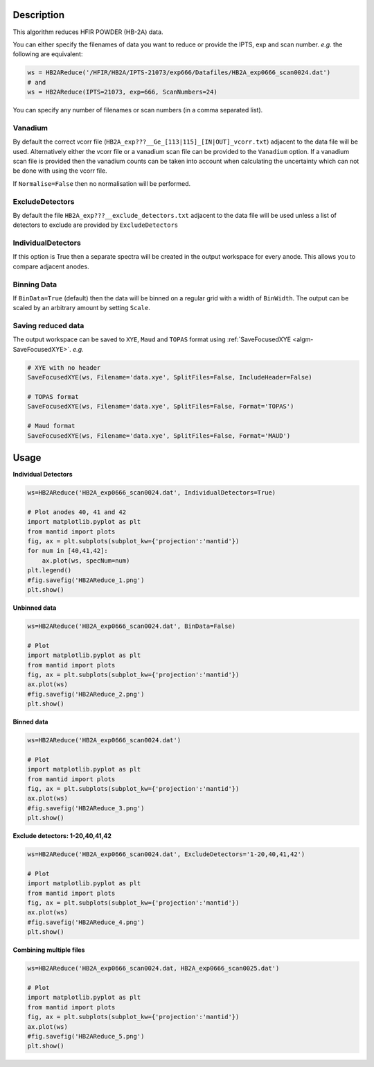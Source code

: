 .. algorithm::

.. summary::

.. relatedalgorithms::

.. properties::

Description
-----------

This algorithm reduces HFIR POWDER (HB-2A) data.

You can either specify the filenames of data you want to reduce or provide the IPTS, exp and scan number. *e.g.* the following are equivalent:

.. code-block:: python

   ws = HB2AReduce('/HFIR/HB2A/IPTS-21073/exp666/Datafiles/HB2A_exp0666_scan0024.dat')
   # and
   ws = HB2AReduce(IPTS=21073, exp=666, ScanNumbers=24)

You can specify any number of filenames or scan numbers (in a comma separated list).

Vanadium
########

By default the correct vcorr file (``HB2A_exp???__Ge_[113|115]_[IN|OUT]_vcorr.txt``) adjacent to the data file will be used. Alternatively either the vcorr file or a vanadium scan file can be provided to the ``Vanadium`` option. If a vanadium scan file is provided then the vanadium counts can be taken into account when calculating the uncertainty which can not be done with using the vcorr file.

If ``Normalise=False`` then no normalisation will be performed.

ExcludeDetectors
################

By default the file ``HB2A_exp???__exclude_detectors.txt`` adjacent to the data file will be used unless a list of detectors to exclude are provided by ``ExcludeDetectors``

IndividualDetectors
###################

If this option is True then a separate spectra will be created in the output workspace for every anode. This allows you to compare adjacent anodes.

Binning Data
############

If ``BinData=True`` (default) then the data will be binned on a regular grid with a width of ``BinWidth``. The output can be scaled by an arbitrary amount by setting ``Scale``.

Saving reduced data
###################

The output workspace can be saved to ``XYE``, ``Maud`` and ``TOPAS`` format using :ref:`SaveFocusedXYE <algm-SaveFocusedXYE>`. *e.g.*

.. code-block:: python

   # XYE with no header
   SaveFocusedXYE(ws, Filename='data.xye', SplitFiles=False, IncludeHeader=False)

   # TOPAS format
   SaveFocusedXYE(ws, Filename='data.xye', SplitFiles=False, Format='TOPAS')

   # Maud format
   SaveFocusedXYE(ws, Filename='data.xye', SplitFiles=False, Format='MAUD')

Usage
-----

**Individual Detectors**

.. code-block:: python

   ws=HB2AReduce('HB2A_exp0666_scan0024.dat', IndividualDetectors=True)

   # Plot anodes 40, 41 and 42
   import matplotlib.pyplot as plt
   from mantid import plots
   fig, ax = plt.subplots(subplot_kw={'projection':'mantid'})
   for num in [40,41,42]:
       ax.plot(ws, specNum=num)
   plt.legend()
   #fig.savefig('HB2AReduce_1.png')
   plt.show()

.. figure:: /images/HB2AReduce_1.png


**Unbinned data**

.. code-block:: python

   ws=HB2AReduce('HB2A_exp0666_scan0024.dat', BinData=False)

   # Plot
   import matplotlib.pyplot as plt
   from mantid import plots
   fig, ax = plt.subplots(subplot_kw={'projection':'mantid'})
   ax.plot(ws)
   #fig.savefig('HB2AReduce_2.png')
   plt.show()

.. figure:: /images/HB2AReduce_2.png


**Binned data**

.. code-block:: python

   ws=HB2AReduce('HB2A_exp0666_scan0024.dat')

   # Plot
   import matplotlib.pyplot as plt
   from mantid import plots
   fig, ax = plt.subplots(subplot_kw={'projection':'mantid'})
   ax.plot(ws)
   #fig.savefig('HB2AReduce_3.png')
   plt.show()

.. figure:: /images/HB2AReduce_3.png


**Exclude detectors: 1-20,40,41,42**

.. code-block:: python

   ws=HB2AReduce('HB2A_exp0666_scan0024.dat', ExcludeDetectors='1-20,40,41,42')

   # Plot
   import matplotlib.pyplot as plt
   from mantid import plots
   fig, ax = plt.subplots(subplot_kw={'projection':'mantid'})
   ax.plot(ws)
   #fig.savefig('HB2AReduce_4.png')
   plt.show()

.. figure:: /images/HB2AReduce_4.png


**Combining multiple files**

.. code-block:: python

   ws=HB2AReduce('HB2A_exp0666_scan0024.dat, HB2A_exp0666_scan0025.dat')

   # Plot
   import matplotlib.pyplot as plt
   from mantid import plots
   fig, ax = plt.subplots(subplot_kw={'projection':'mantid'})
   ax.plot(ws)
   #fig.savefig('HB2AReduce_5.png')
   plt.show()

.. figure:: /images/HB2AReduce_5.png


.. categories::

.. sourcelink::
